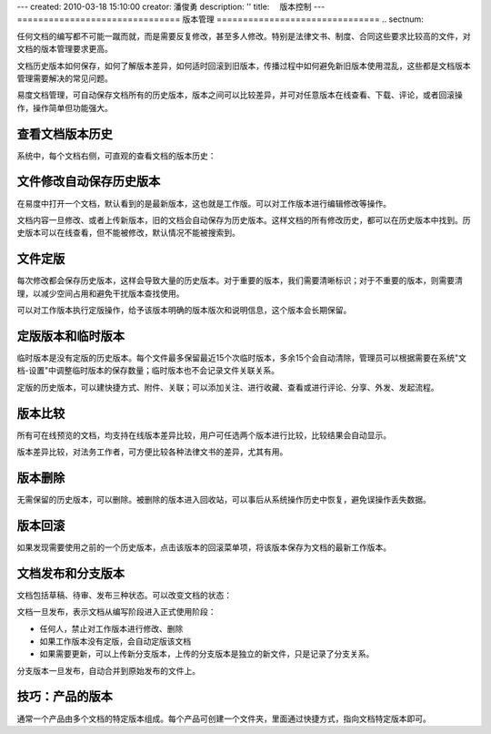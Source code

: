 ---
created: 2010-03-18 15:10:00
creator: 潘俊勇
description: ''
title: 　版本控制
---
===============================
版本管理
===============================
.. sectnum::

任何文档的编写都不可能一蹴而就，而是需要反复修改，甚至多人修改。特别是法律文书、制度、合同这些要求比较高的文件，对文档的版本管理要求更高。


文档历史版本如何保存，如何了解版本差异，如何适时回滚到旧版本，传播过程中如何避免新旧版本使用混乱，这些都是文档版本管理需要解决的常见问题。


易度文档管理，可自动保存文档所有的历史版本，版本之间可以比较差异，并可对任意版本在线查看、下载、评论，或者回滚操作，操作简单但功能强大。

查看文档版本历史
====================================

系统中，每个文档右侧，可直观的查看文档的版本历史：

.. image:: pic/wenjianbanben.jpg
   :alt: 文档版本管理

文件修改自动保存历史版本
====================================
在易度中打开一个文档，默认看到的是最新版本，这也就是工作版。可以对工作版本进行编辑修改等操作。

文档内容一旦修改、或者上传新版本，旧的文档会自动保存为历史版本。这样文档的所有修改历史，都可以在历史版本中找到。历史版本可以在线查看，但不能被修改，默认情况不能被搜索到。

文件定版
====================================
每次修改都会保存历史版本，这样会导致大量的历史版本。对于重要的版本，我们需要清晰标识；对于不重要的版本，则需要清理，以减少空间占用和避免干扰版本查找使用。

可以对工作版本执行定版操作，给予该版本明确的版本版次和说明信息，这个版本会长期保留。

.. image:: pic/dingban.jpg
   :alt: 文件定版

定版版本和临时版本
====================================
临时版本是没有定版的历史版本。每个文件最多保留最近15个次临时版本，多余15个会自动清除，管理员可以根据需要在系统"文档-设置"中调整临时版本的保存数量；临时版本也不会记录文件关联关系。

定版的历史版本，可以建快捷方式、附件、关联；可以添加关注、进行收藏、查看或进行评论、分享、外发、发起流程。

.. image:: pic/banbenqubie.jpg
   :alt: 定版版本和临时版本

版本比较
====================================
所有可在线预览的文档，均支持在线版本差异比较，用户可任选两个版本进行比较，比较结果会自动显示。

.. image:: pic/chayibijiao.jpg
   :alt: 版本比较
   :width: 490


版本差异比较，对法务工作者，可方便比较各种法律文书的差异，尤其有用。

 
版本删除
=======================

无需保留的历史版本，可以删除。被删除的版本进入回收站，可以事后从系统操作历史中恢复，避免误操作丢失数据。

.. image:: pic/shanchu.jpg
   :alt: 版本删除

版本回滚
======================

如果发现需要使用之前的一个历史版本，点击该版本的回滚菜单项，将该版本保存为文档的最新工作版本。


文档发布和分支版本
====================================
文档包括草稿、待审、发布三种状态。可以改变文档的状态：

.. image:: pic/fabu.png
   :width: 490

文档一旦发布，表示文档从编写阶段进入正式使用阶段：

- 任何人，禁止对工作版本进行修改、删除
- 如果工作版本没有定版，会自动定版该文档
- 如果需要更新，可以上传新分支版本，上传的分支版本是独立的新文件，只是记录了分支关系。

分支版本一旦发布，自动合并到原始发布的文件上。

技巧：产品的版本
====================================
通常一个产品由多个文档的特定版本组成。每个产品可创建一个文件夹，里面通过快捷方式，指向文档特定版本即可。


